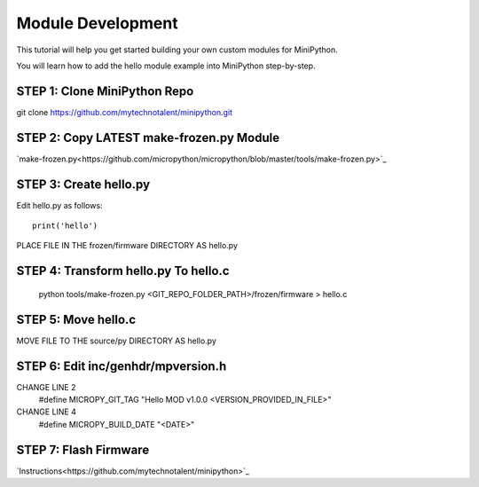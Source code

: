 Module Development
------------------

This tutorial will help you get started building your own custom modules for MiniPython.

You will learn how to add the hello module example into MiniPython step-by-step.

STEP 1: Clone MiniPython Repo
+++++++++++++++++++++++++++++
git clone https://github.com/mytechnotalent/minipython.git

STEP 2: Copy LATEST make-frozen.py Module
+++++++++++++++++++++++++++++++++++++++++
`make-frozen.py<https://github.com/micropython/micropython/blob/master/tools/make-frozen.py>`_

STEP 3: Create hello.py
+++++++++++++++++++++++
Edit hello.py as follows::

    print('hello')

PLACE FILE IN THE frozen/firmware DIRECTORY AS hello.py

STEP 4: Transform hello.py To hello.c
+++++++++++++++++++++++++++++++++++++
    python tools/make-frozen.py <GIT_REPO_FOLDER_PATH>/frozen/firmware > hello.c

STEP 5: Move hello.c
++++++++++++++++++++
MOVE FILE TO THE source/py DIRECTORY AS hello.py

STEP 6: Edit inc/genhdr/mpversion.h
+++++++++++++++++++++++++++++++++++
CHANGE LINE 2
    #define MICROPY_GIT_TAG "Hello MOD v1.0.0 <VERSION_PROVIDED_IN_FILE>"
CHANGE LINE 4
    #define MICROPY_BUILD_DATE "<DATE>"

STEP 7: Flash Firmware
++++++++++++++++++++++
`Instructions<https://github.com/mytechnotalent/minipython>`_
